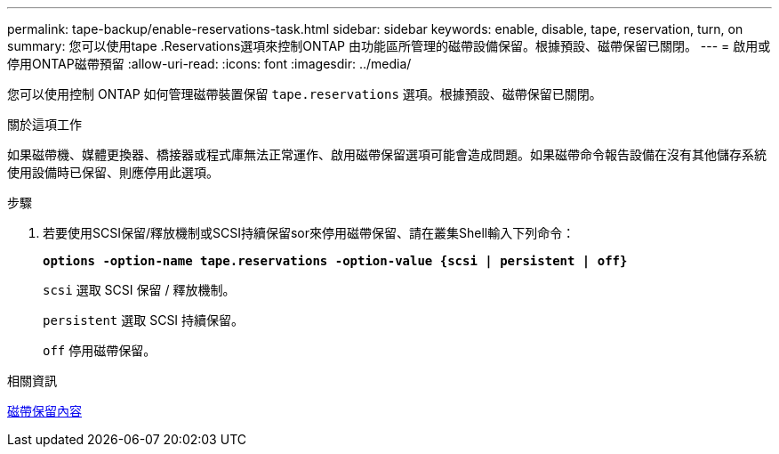 ---
permalink: tape-backup/enable-reservations-task.html 
sidebar: sidebar 
keywords: enable, disable, tape, reservation, turn, on 
summary: 您可以使用tape .Reservations選項來控制ONTAP 由功能區所管理的磁帶設備保留。根據預設、磁帶保留已關閉。 
---
= 啟用或停用ONTAP磁帶預留
:allow-uri-read: 
:icons: font
:imagesdir: ../media/


[role="lead"]
您可以使用控制 ONTAP 如何管理磁帶裝置保留 `tape.reservations` 選項。根據預設、磁帶保留已關閉。

.關於這項工作
如果磁帶機、媒體更換器、橋接器或程式庫無法正常運作、啟用磁帶保留選項可能會造成問題。如果磁帶命令報告設備在沒有其他儲存系統使用設備時已保留、則應停用此選項。

.步驟
. 若要使用SCSI保留/釋放機制或SCSI持續保留sor來停用磁帶保留、請在叢集Shell輸入下列命令：
+
`*options -option-name tape.reservations -option-value {scsi | persistent | off}*`

+
`scsi` 選取 SCSI 保留 / 釋放機制。

+
`persistent` 選取 SCSI 持續保留。

+
`off` 停用磁帶保留。



.相關資訊
xref:tape-reservations-concept.adoc[磁帶保留內容]
